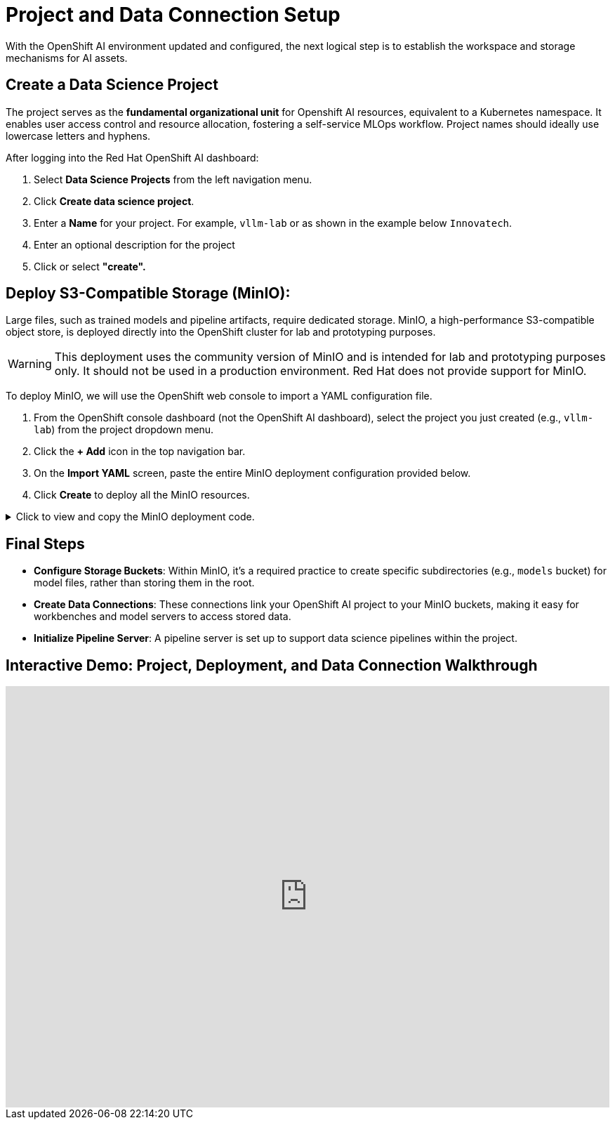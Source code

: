 = Project and Data Connection Setup

With the OpenShift AI environment updated and configured, the next logical step is to establish the workspace and storage mechanisms for AI assets.

== Create a Data Science Project

The project serves as the **fundamental organizational unit** for Openshift AI resources, equivalent to a Kubernetes namespace. It enables user access control and resource allocation, fostering a self-service MLOps workflow. Project names should ideally use lowercase letters and hyphens.

After logging into the Red Hat OpenShift AI dashboard:

1.  Select **Data Science Projects** from the left navigation menu.
2.  Click **Create data science project**.
3.  Enter a **Name** for your project. For example, `vllm-lab` or as shown in the example below `Innovatech`.
4.  Enter an optional description for the project
5. Click or select *"create".*


== Deploy S3-Compatible Storage (MinIO): 

Large files, such as trained models and pipeline artifacts, require dedicated storage. MinIO, a high-performance S3-compatible object store, is deployed directly into the OpenShift cluster for lab and prototyping purposes.


[WARNING]
====
This deployment uses the community version of MinIO and is intended for lab and prototyping purposes only. It should not be used in a production environment. Red Hat does not provide support for MinIO.
====

To deploy MinIO, we will use the OpenShift web console to import a YAML configuration file.

. From the OpenShift console dashboard (not the OpenShift AI dashboard), select the project you just created (e.g., `vllm-lab`) from the project dropdown menu.
. Click the **+ Add** icon in the top navigation bar.
. On the **Import YAML** screen, paste the entire MinIO deployment configuration provided below.
. Click **Create** to deploy all the MinIO resources.

.Click to view and copy the MinIO deployment code.
[%collapsible]
====
```yaml
# --- Start of MinIO Deployment YAML ---
kind: PersistentVolumeClaim
apiVersion: v1
metadata:
  name: minio-pvc
spec:
  accessModes:
    - ReadWriteOnce
  resources:
    requests:
      storage: 40Gi
  volumeMode: Filesystem
---
kind: Secret
apiVersion: v1
metadata:
  name: minio-secret
stringData:
  # It is recommended to change these default values
  minio_root_user: minio
  minio_root_password: minio321!
---
kind: Deployment
apiVersion: apps/v1
metadata:
  name: minio
spec:
  replicas: 1
  selector:
    matchLabels:
      app: minio
  template:
    metadata:
      labels:
        app: minio
    spec:
      volumes:
        - name: data
          persistentVolumeClaim:
            claimName: minio-pvc
      containers:
        - name: minio
          image: quay.io/minio/minio:RELEASE.2023-06-19T19-52-50Z
          args:
            - server
            - /data
            - '--console-address'
            - ':9090'
          env:
            - name: MINIO_ROOT_USER
              valueFrom:
                secretKeyRef:
                  name: minio-secret
                  key: minio_root_user
            - name: MINIO_ROOT_PASSWORD
              valueFrom:
                secretKeyRef:
                  name: minio-secret
                  key: minio_root_password
          ports:
            - containerPort: 9000
              protocol: TCP
            - containerPort: 9090
              protocol: TCP
          volumeMounts:
            - name: data
              mountPath: /data
              subPath: minio
          resources: {}
---
kind: Service
apiVersion: v1
metadata:
  name: minio-service
spec:
  ports:
    - name: api
      port: 9000
      targetPort: 9000
    - name: ui
      port: 9090
      targetPort: 9090
  selector:
    app: minio
---
kind: Route
apiVersion: route.openshift.io/v1
metadata:
  name: minio-api
spec:
  to:
    kind: Service
    name: minio-service
  port:
    targetPort: api
  tls:
    termination: edge
    insecureEdgeTerminationPolicy: Redirect
---
kind: Route
apiVersion: route.openshift.io/v1
metadata:
  name: minio-ui
spec:
  to:
    kind: Service
    name: minio-service
  port:
    targetPort: ui
  tls:
    termination: edge
    insecureEdgeTerminationPolicy: Redirect
# --- End of MinIO Deployment YAML ---
```
====

== Final Steps

 *   **Configure Storage Buckets**: Within MinIO, it's a required practice to create specific subdirectories (e.g., `models` bucket) for model files, rather than storing them in the root.

 *   **Create Data Connections**: These connections link your OpenShift AI project to your MinIO buckets, making it easy for workbenches and model servers to access stored data.

 *   **Initialize Pipeline Server**: A pipeline server is set up to support data science pipelines within the project.


== Interactive Demo: Project, Deployment, and Data Connection Walkthrough


++++
<iframe
  src="https://demo.arcade.software/zXaporBqhNRPEkU7H47z?embed&embed_mobile=inline&embed_desktop=inline&show_copy_link=true"
  width="100%"
  height="600px"
  frameborder="0"
  allowfullscreen
  webkitallowfullscreen
  mozallowfullscreen
  allow="clipboard-write"
  muted>
</iframe>
++++